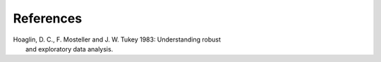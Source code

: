 References
==========

.. _Hoaglin:

| Hoaglin, D. C., F. Mosteller and J. W. Tukey 1983: Understanding robust
|        and exploratory data analysis.
